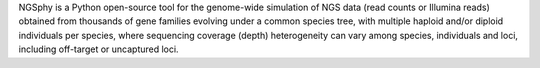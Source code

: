 NGSphy is a Python open-source tool for the genome-wide simulation of NGS data (read counts or Illumina reads) obtained from thousands of gene families evolving under a common species tree, with multiple haploid and/or diploid individuals per species, where sequencing coverage (depth) heterogeneity can vary among species, individuals and loci, including off-target or uncaptured loci.


